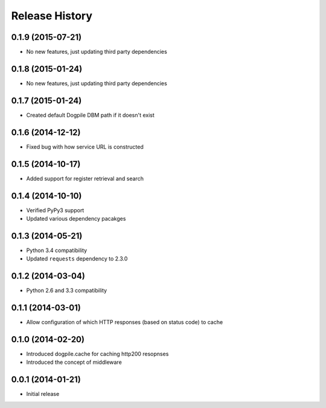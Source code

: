 Release History
===============

0.1.9 (2015-07-21)
------------------

-  No new features, just updating third party dependencies

0.1.8 (2015-01-24)
------------------

-  No new features, just updating third party dependencies

0.1.7 (2015-01-24)
------------------

-  Created default Dogpile DBM path if it doesn't exist

0.1.6 (2014-12-12)
------------------

-  Fixed bug with how service URL is constructed

0.1.5 (2014-10-17)
------------------

-  Added support for register retrieval and search

0.1.4 (2014-10-10)
------------------

-  Verified PyPy3 support
-  Updated various dependency pacakges

0.1.3 (2014-05-21)
------------------

-  Python 3.4 compatibility
-  Updated ``requests`` dependency to 2.3.0

0.1.2 (2014-03-04)
------------------

-  Python 2.6 and 3.3 compatibility

0.1.1 (2014-03-01)
------------------

-  Allow configuration of which HTTP responses (based on status code) to
   cache

0.1.0 (2014-02-20)
------------------

-  Introduced dogpile.cache for caching http200 resopnses
-  Introduced the concept of middleware

0.0.1 (2014-01-21)
------------------

-  Initial release
